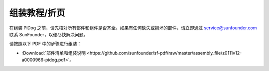 组装教程/折页  
==============================================

在组装 PiDog 之前，请先核对所有部件和组件是否齐全。如果有任何缺失或损坏的部件，请立即通过 service@sunfounder.com 联系 SunFounder，以便尽快解决问题。  

请按照以下 PDF 中的步骤进行组装：

* :Download:`部件清单和组装说明 <https://github.com/sunfounder/sf-pdf/raw/master/assembly_file/z0111v12-a0000966-pidog.pdf>`。  

.. **将 Raspberry Pi Zero W 安装到 PiDog 上**

.. 如果你的主板是 Raspberry Pi Zero W，以下是将其安装到 PiDog 上的步骤。

.. 
    .. note::  

    视频中的组装步骤可能与您手中的印刷说明略有不同。请优先按照印刷说明进行操作。如果有任何步骤不清楚，您可以参考视频以获得进一步的说明。

.. 
    .. raw:: html

    <iframe width="700" height="500" src="https://www.youtube.com/embed/Zfv-8O_Sq9s?si=ZT_6cy9uvupJ0Y_d" title="YouTube video player" frameborder="0" allow="accelerometer; autoplay; clipboard-write; encrypted-media; gyroscope; picture-in-picture; web-share" allowfullscreen></iframe>

.. 接下来，您可以继续观看以下视频，从 **2:28** 开始进行组装。


.. **组装教程视频（适用于 Raspberry Pi 4/3/1 型号）**

.. 本视频将带您了解从零开始组装机器人过程。

.. 
    .. note::  

    视频中的组装步骤可能与您手中的印刷说明略有不同。请优先按照印刷说明进行操作。如果有任何步骤不清楚，您可以参考视频以获得进一步的说明。

.. 在本教程中，您将学习：

.. * **准备工作**：我们将向您介绍所有所需的工具和部件，确保您在开始组装之前已经准备齐全。

.. * **组装步骤**：我们将系统地演示每个组装步骤。

.. * **提示与注意事项**：在整个过程中，我们会分享一些重要的技巧，帮助您避免常见错误，确保机器人能够顺利运作。

.. * **伺服电机归零**：在安装每个伺服电机之前，首先需要进行归零。归零步骤是先安装 Raspberry Pi 操作系统，然后安装所需的模块，接着运行脚本（将所有 PWM 引脚的角度设置为 0）。然后，插入伺服电机线缆进行伺服电机归零。


.. PiDog 的组装过程较长，因此我们将其分成两段视频。第一个视频讲解如何组装 PiDog 的主体和四条腿。


.. 
    .. raw:: html

    <iframe width="700" height="500" src="https://www.youtube.com/embed/PTo6smSIlDY?si=60haxNltV0-3PK7k" title="YouTube video player" frameborder="0" allow="accelerometer; autoplay; clipboard-write; encrypted-media; gyroscope; picture-in-picture; web-share" referrerpolicy="strict-origin-when-cross-origin" allowfullscreen></iframe>

.. 第二个视频讲解如何组装头部并进行校准。

.. 
    .. raw:: html

    <iframe width="700" height="500" src="https://www.youtube.com/embed/witCWeoHTdk?si=AX3WbFDdah-NfETq" title="YouTube video player" frameborder="0" allow="accelerometer; autoplay; clipboard-write; encrypted-media; gyroscope; picture-in-picture; web-share" allowfullscreen></iframe>
